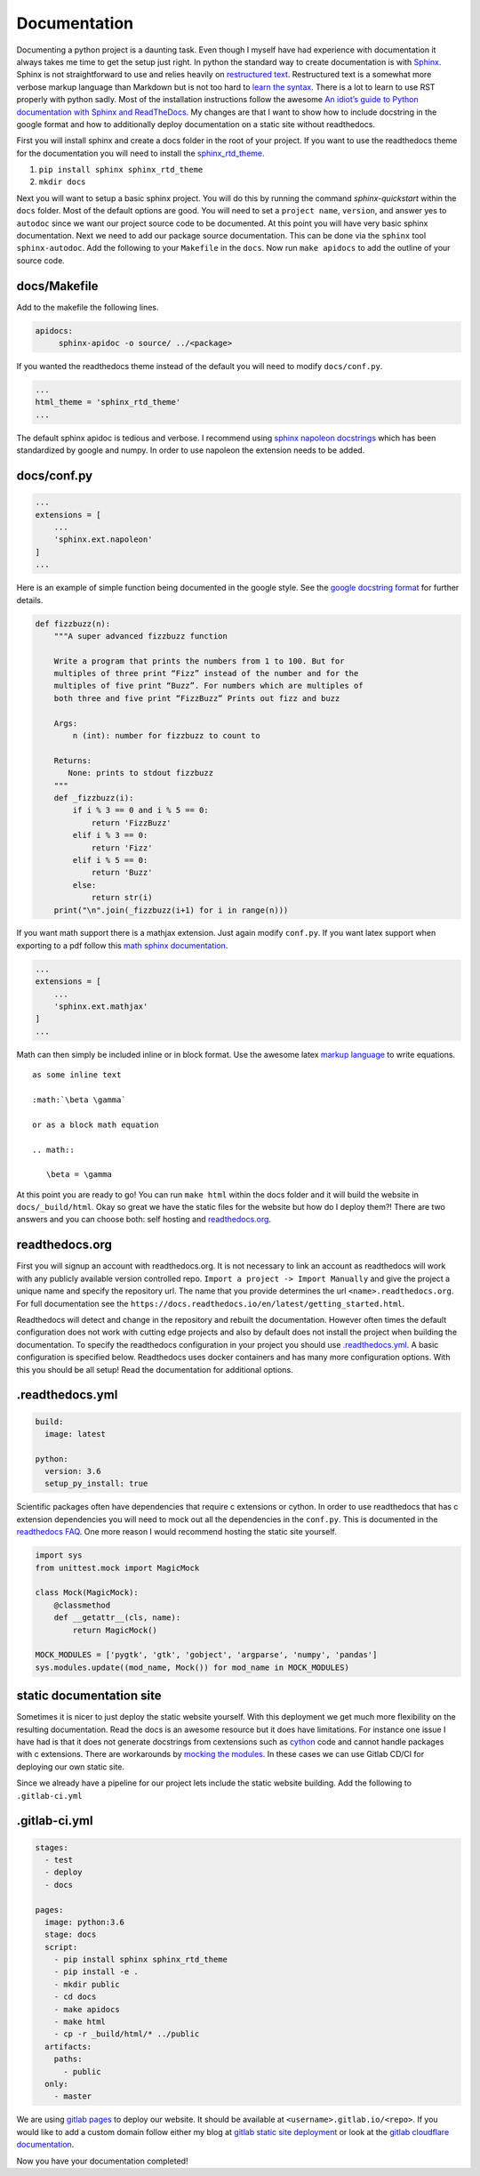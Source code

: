 Documentation
=============

Documenting a python project is a daunting task. Even though I myself
have had experience with documentation it always takes me time to get
the setup just right. In python the standard way to create
documentation is with `Sphinx
<http://www.sphinx-doc.org/en/master/>`_. Sphinx is not
straightforward to use and relies heavily on `restructured text
<https://en.wikipedia.org/wiki/ReStructuredText>`_. Restructured text
is a somewhat more verbose markup language than Markdown but is not
too hard to `learn the syntax
<http://docutils.sourceforge.net/docs/user/rst/quickref.html>`_. There
is a lot to learn to use RST properly with python sadly. Most of the
installation instructions follow the awesome `An idiot’s guide to
Python documentation with Sphinx and ReadTheDocs
<https://samnicholls.net/2016/06/15/how-to-sphinx-readthedocs/>`_. My
changes are that I want to show how to include docstring in the google
format and how to additionally deploy documentation on a static site
without readthedocs.

First you will install sphinx and create a docs folder in the root of
your project. If you want to use the readthedocs theme for the
documentation you will need to install the `sphinx_rtd_theme
<https://github.com/rtfd/sphinx_rtd_theme>`_.

1. ``pip install sphinx sphinx_rtd_theme``
2. ``mkdir docs``

Next you will want to setup a basic sphinx project. You will do this
by running the command `sphinx-quickstart` within the ``docs`` folder.
Most of the default options are good. You will need to set a ``project
name``, ``version``, and answer yes to ``autodoc`` since we want our
project source code to be documented. At this point you will have very
basic sphinx documentation. Next we need to add our package source
documentation. This can be done via the ``sphinx`` tool
``sphinx-autodoc``. Add the following to your ``Makefile`` in the
``docs``. Now run ``make apidocs`` to add the outline of your source
code.

-------------
docs/Makefile
-------------

Add to the makefile the following lines.

.. code-block:: shell

   apidocs:
	sphinx-apidoc -o source/ ../<package>

If you wanted the readthedocs theme instead of the default you will need to modify ``docs/conf.py``.

.. code-block:: python

   ...
   html_theme = 'sphinx_rtd_theme'
   ...

The default sphinx apidoc is tedious and verbose. I recommend using
`sphinx napoleon docstrings
<http://www.sphinx-doc.org/en/stable/ext/napoleon.html>`_ which has
been standardized by google and numpy. In order to use napoleon the
extension needs to be added.

------------
docs/conf.py
------------

.. code-block:: python

   ...
   extensions = [
       ...
       'sphinx.ext.napoleon'
   ]
   ...


Here is an example of simple function being documented in the google
style. See the `google docstring format
<https://google.github.io/styleguide/pyguide.html?showone=Comments#Comments>`_
for further details.

.. code-block:: python

   def fizzbuzz(n):
       """A super advanced fizzbuzz function

       Write a program that prints the numbers from 1 to 100. But for
       multiples of three print “Fizz” instead of the number and for the
       multiples of five print “Buzz”. For numbers which are multiples of
       both three and five print “FizzBuzz” Prints out fizz and buzz

       Args:
           n (int): number for fizzbuzz to count to

       Returns:
          None: prints to stdout fizzbuzz
       """
       def _fizzbuzz(i):
           if i % 3 == 0 and i % 5 == 0:
               return 'FizzBuzz'
           elif i % 3 == 0:
               return 'Fizz'
           elif i % 5 == 0:
               return 'Buzz'
           else:
               return str(i)
       print("\n".join(_fizzbuzz(i+1) for i in range(n)))


If you want math support there is a mathjax extension. Just again
modify ``conf.py``. If you want latex support when exporting to a pdf
follow this `math sphinx documentation
<http://www.sphinx-doc.org/en/stable/ext/math.html>`_.

.. code-block:: python

   ...
   extensions = [
       ...
       'sphinx.ext.mathjax'
   ]
   ...

Math can then simply be included inline or in block format. Use the
awesome latex `markup language
<https://en.wikibooks.org/wiki/LaTeX/Mathematics>`_ to write
equations.

::

  as some inline text

  :math:`\beta \gamma`

  or as a block math equation

  .. math::

     \beta = \gamma

At this point you are ready to go! You can run ``make html`` within
the docs folder and it will build the website in
``docs/_build/html``. Okay so great we have the static files for the
website but how do I deploy them?! There are two answers and you can
choose both: self hosting and `readthedocs.org
<https://readthedocs.org>`_.

---------------
readthedocs.org
---------------

First you will signup an account with readthedocs.org. It is not
necessary to link an account as readthedocs will work with any
publicly available version controlled repo. ``Import a project ->
Import Manually`` and give the project a unique name and specify the
repository url. The name that you provide determines the url
``<name>.readthedocs.org``. For full documentation see the
``https://docs.readthedocs.io/en/latest/getting_started.html``.

Readthedocs will detect and change in the repository and rebuilt the
documentation. However often times the default configuration does not
work with cutting edge projects and also by default does not install
the project when building the documentation. To specify the
readthedocs configuration in your project you should use
`.readthedocs.yml
<https://docs.readthedocs.io/en/latest/yaml-config.html?highlight=.readthedocs.yml>`_. A basic configuration is specified below. Readthedocs uses docker containers and has many more configuration options. With this you should be all setup! Read the documentation for additional options.

----------------
.readthedocs.yml
----------------

.. code-block:: yaml

   build:
     image: latest

   python:
     version: 3.6
     setup_py_install: true

Scientific packages often have dependencies that require c extensions or cython. In order to use readthedocs that has c extension dependencies you will need to mock out all the dependencies in the ``conf.py``. This is documented in the `readthedocs FAQ <https://docs.readthedocs.io/en/latest/faq.html?highlight=setup.py%20install#i-get-import-errors-on-libraries-that-depend-on-c-modules>`_. One more reason I would recommend hosting the static site yourself.

.. code-block:: python

   import sys
   from unittest.mock import MagicMock

   class Mock(MagicMock):
       @classmethod
       def __getattr__(cls, name):
           return MagicMock()

   MOCK_MODULES = ['pygtk', 'gtk', 'gobject', 'argparse', 'numpy', 'pandas']
   sys.modules.update((mod_name, Mock()) for mod_name in MOCK_MODULES)



-------------------------
static documentation site
-------------------------

Sometimes it is nicer to just deploy the static website yourself. With
this deployment we get much more flexibility on the resulting
documentation. Read the docs is an awesome resource but it does have
limitations. For instance one issue I have had is that it does not
generate docstrings from cextensions such as `cython
<http://cython.org/>`_ code and cannot handle packages with c
extensions. There are workarounds by `mocking the modules
<https://docs.readthedocs.io/en/latest/faq.html?highlight=setup.py%20install#i-get-import-errors-on-libraries-that-depend-on-c-modules>`_. In
these cases we can use Gitlab CD/CI for deploying our own static site.

Since we already have a pipeline for our project lets include the
static website building. Add the following to ``.gitlab-ci.yml``

--------------
.gitlab-ci.yml
--------------

.. code-block:: yaml

   stages:
     - test
     - deploy
     - docs

   pages:
     image: python:3.6
     stage: docs
     script:
       - pip install sphinx sphinx_rtd_theme
       - pip install -e .
       - mkdir public
       - cd docs
       - make apidocs
       - make html
       - cp -r _build/html/* ../public
     artifacts:
       paths:
         - public
     only:
       - master

We are using `gitlab pages
<https://docs.gitlab.com/ee/user/project/pages/index.html>`_ to deploy
our website. It should be available at
``<username>.gitlab.io/<repo>``. If you would like to add a custom
domain follow either my blog at `gitlab static site deployment
<https://chrisostrouchov.com/posts/hugo_static_site_deployment/>`_ or
look at the `gitlab cloudflare documentation
<https://about.gitlab.com/2017/02/07/setting-up-gitlab-pages-with-cloudflare-certificates/>`_.

Now you have your documentation completed!
